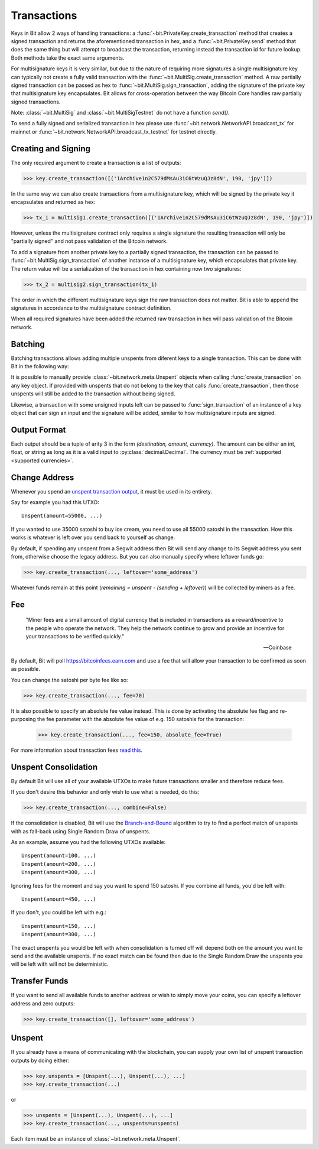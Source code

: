 .. _transactions:

Transactions
============

Keys in Bit allow 2 ways of handling transactions: a
:func:`~bit.PrivateKey.create_transaction` method that creates a signed
transaction and returns the aforementioned transaction in hex, and a
:func:`~bit.PrivateKey.send` method that does the same thing but will
attempt to broadcast the transaction, returning instead the transaction id
for future lookup. Both methods take the exact same arguments.

For multisignature keys it is very similar, but due to the nature of requiring
more signatures a single multisignature key can typically not create a fully
valid transaction with the :func:`~bit.MultiSig.create_transaction` method.
A raw partially signed transaction can be passed as hex to
:func:`~bit.MultiSig.sign_transaction`, adding the signature of the private
key that multisignature key encapsulates.
Bit allows for cross-operation between the way Bitcoin Core handles raw
partially signed transactions.

Note: :class:`~bit.MultiSig` and :class:`~bit.MultiSigTestnet` do not have a
function `send()`.

To send a fully signed and serialized transaction in hex please use
:func:`~bit.network.NetworkAPI.broadcast_tx` for mainnet or
:func:`~bit.network.NetworkAPI.broadcast_tx_testnet` for testnet directly.

.. _outputsparam:

Creating and Signing
--------------------

The only required argument to create a transaction is a list of outputs:

.. code-block:: python

    >>> key.create_transaction([('1Archive1n2C579dMsAu3iC6tWzuQJz8dN', 190, 'jpy')])

In the same way we can also create transactions from a multisignature key, which
will be signed by the private key it encapsulates and returned as hex:

.. code-block:: python

    >>> tx_1 = multisig1.create_transaction([('1Archive1n2C579dMsAu3iC6tWzuQJz8dN', 190, 'jpy')])

However, unless the multisignature contract only requires a single signature the
resulting transaction will only be "partially signed" and not pass validation of
the Bitcoin network.

To add a signature from another private key to a partially signed transaction,
the transaction can be passed to :func:`~bit.MultiSig.sign_transaction` of
another instance of a multisignature key, which encapsulates that private key.
The return value will be a serialization of the transaction in hex containing
now two signatures:

.. code-block:: python

    >>> tx_2 = multisig2.sign_transaction(tx_1)

The order in which the different multisignature keys sign the raw transaction
does not matter. Bit is able to append the signatures in accordance to the
multisignature contract definition.

When all required signatures have been added the returned raw transaction in hex
will pass validation of the Bitcoin network.

Batching
--------

Batching transactions allows adding multiple unspents from diferent keys to a
single transaction. This can be done with Bit in the following way:

It is possible to manually provide :class:`~bit.network.meta.Unspent` objects when
calling :func:`create_transaction` on any key object. If provided with unspents
that do not belong to the key that calls :func:`create_transaction`, then those
unspents will still be added to the transaction without being signed.

Likewise, a transaction with some unsigned inputs left can be passed to
:func:`sign_transaction` of an instance of a key object that can sign an
input and the signature will be added, similar to how multisignature inputs are
signed.

Output Format
-------------

Each output should be a tuple of arity 3 in the form `(destination, amount, currency)`.
The amount can be either an int, float, or string as long as it is a valid input to
:py:class:`decimal.Decimal`. The currency must be :ref:`supported <supported currencies>`.

Change Address
--------------

Whenever you spend an `unspent transaction output`_, it must be used in its
entirety.

Say for example you had this UTXO::

    Unspent(amount=55000, ...)

If you wanted to use 35000 satoshi to buy ice cream, you need to use all 55000
satoshi in the transaction. How this works is whatever is left over you send
back to yourself as change.

By default, if spending any unspent from a Segwit address then Bit will send any
change to its Segwit address you sent from, otherwise choose the legacy address.
But you can also manually specify where leftover funds go:

.. code-block:: python

    >>> key.create_transaction(..., leftover='some_address')

Whatever funds remain at this point (`remaining = unspent - (sending + leftover)`)
will be collected by miners as a fee.

.. _feeparam:

Fee
---

    "Miner fees are a small amount of digital currency that is included in
    transactions as a reward/incentive to the people who operate the network.
    They help the network continue to grow and provide an incentive for your
    transactions to be verified quickly."

    -- Coinbase

By default, Bit will poll `<https://bitcoinfees.earn.com>`_ and use a fee that
will allow your transaction to be confirmed as soon as possible.

You can change the satoshi per byte fee like so:

.. code-block:: python

    >>> key.create_transaction(..., fee=70)

It is also possible to specify an absolute fee value instead. This is done by
activating the absolute fee flag and re-purposing the fee parameter with the
absolute fee value of e.g. 150 satoshis for the transaction:

    >>> key.create_transaction(..., fee=150, absolute_fee=True)

For more information about transaction fees `read this`_.

Unspent Consolidation
---------------------

By default Bit will use all of your available UTXOs to make future transactions
smaller and therefore reduce fees.

If you don't desire this behavior and only wish to use what is needed, do this:

.. code-block:: python

    >>> key.create_transaction(..., combine=False)

If the consolidation is disabled, Bit will use the `Branch-and-Bound`_ algorithm
to try to find a perfect match of unspents with as fall-back using Single Random
Draw of unspents.

As an example, assume you had the following UTXOs available::

    Unspent(amount=100, ...)
    Unspent(amount=200, ...)
    Unspent(amount=300, ...)

Ignoring fees for the moment and say you want to spend 150 satoshi. If
you combine all funds, you'd be left with::

    Unspent(amount=450, ...)

If you don't, you could be left with e.g.::

    Unspent(amount=150, ...)
    Unspent(amount=300, ...)

The exact unspents you would be left with when consolidation is turned off will
depend both on the amount you want to send and the available unspents. If no
exact match can be found then due to the Single Random Draw the unspents you
will be left with will not be deterministic.

Transfer Funds
--------------

If you want to send all available funds to another address or wish to simply
move your coins, you can specify a leftover address and zero outputs:

.. code-block:: python

    >>> key.create_transaction([], leftover='some_address')

.. _unspentparam:

Unspent
-------

If you already have a means of communicating with the blockchain, you can
supply your own list of unspent transaction outputs by doing either:

.. code-block:: python

    >>> key.unspents = [Unspent(...), Unspent(...), ...]
    >>> key.create_transaction(...)

or

.. code-block:: python

    >>> unspents = [Unspent(...), Unspent(...), ...]
    >>> key.create_transaction(..., unspents=unspents)

Each item must be an instance of :class:`~bit.network.meta.Unspent`.

.. _decimal.Decimal: https://docs.python.org/3/library/decimal.html#decimal.Decimal
.. _read this: https://blog.blockchain.com/2016/12/15/bitcoin-transaction-fees-what-are-they-why-should-you-care
.. _Branch-and-Bound: http://murch.one/wp-content/uploads/2016/11/erhardt2016coinselection.pdf
.. _unspent transaction output: https://en.bitcoin.it/wiki/Transaction#Input
